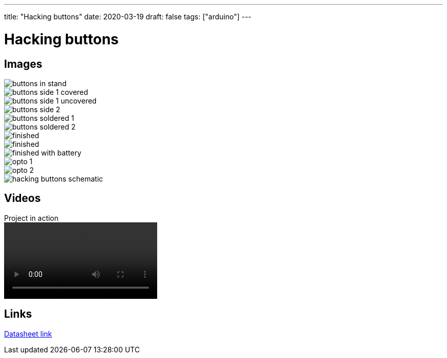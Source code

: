 ---
title: "Hacking buttons"
date: 2020-03-19
draft: false
tags: ["arduino"]
---

= Hacking buttons
:imagesdir: /hacking-buttons
:videosdir: /hacking-buttons


== Images

image::buttons-in-stand.jpg[]
image::buttons-side-1-covered.jpg[]
image::buttons-side-1-uncovered.jpg[]
image::buttons-side-2.jpg[]
image::buttons-soldered-1.jpg[]
image::buttons-soldered-2.jpg[]
image::finished.jpg[]
image::finished.mp4[]
image::finished-with-battery.jpg[]
image::opto-1.jpg[]
image::opto-2.jpg[]
image::hacking-buttons-schematic.png[]

== Videos
.Project in action
video::finished.mp4[]

== Links
https://www.arduino.cc/documents/datasheets/Optocouplers.pdf[Datasheet link]
